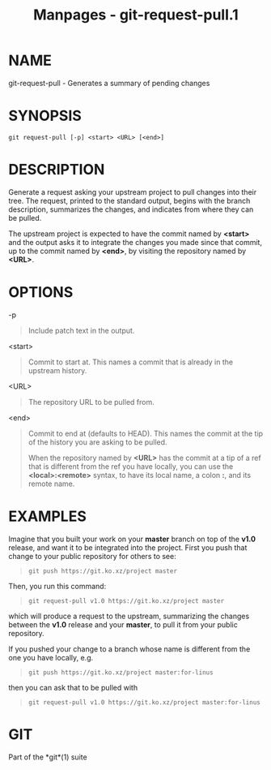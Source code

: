 #+TITLE: Manpages - git-request-pull.1
* NAME
git-request-pull - Generates a summary of pending changes

* SYNOPSIS
#+begin_example
git request-pull [-p] <start> <URL> [<end>]
#+end_example

* DESCRIPTION
Generate a request asking your upstream project to pull changes into
their tree. The request, printed to the standard output, begins with the
branch description, summarizes the changes, and indicates from where
they can be pulled.

The upstream project is expected to have the commit named by *<start>*
and the output asks it to integrate the changes you made since that
commit, up to the commit named by *<end>*, by visiting the repository
named by *<URL>*.

* OPTIONS
-p

#+begin_quote
Include patch text in the output.

#+end_quote

<start>

#+begin_quote
Commit to start at. This names a commit that is already in the upstream
history.

#+end_quote

<URL>

#+begin_quote
The repository URL to be pulled from.

#+end_quote

<end>

#+begin_quote
Commit to end at (defaults to HEAD). This names the commit at the tip of
the history you are asking to be pulled.

When the repository named by *<URL>* has the commit at a tip of a ref
that is different from the ref you have locally, you can use the
*<local>:<remote>* syntax, to have its local name, a colon *:*, and its
remote name.

#+end_quote

* EXAMPLES
Imagine that you built your work on your *master* branch on top of the
*v1.0* release, and want it to be integrated into the project. First you
push that change to your public repository for others to see:

#+begin_quote
#+begin_example
git push https://git.ko.xz/project master
#+end_example

#+end_quote

Then, you run this command:

#+begin_quote
#+begin_example
git request-pull v1.0 https://git.ko.xz/project master
#+end_example

#+end_quote

which will produce a request to the upstream, summarizing the changes
between the *v1.0* release and your *master*, to pull it from your
public repository.

If you pushed your change to a branch whose name is different from the
one you have locally, e.g.

#+begin_quote
#+begin_example
git push https://git.ko.xz/project master:for-linus
#+end_example

#+end_quote

then you can ask that to be pulled with

#+begin_quote
#+begin_example
git request-pull v1.0 https://git.ko.xz/project master:for-linus
#+end_example

#+end_quote

* GIT
Part of the *git*(1) suite
